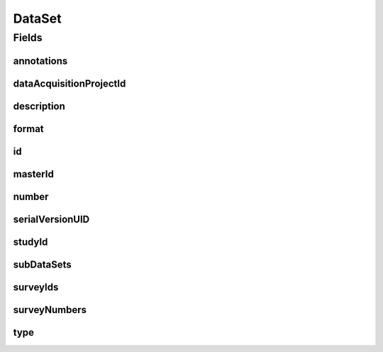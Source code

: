 .. java:import:: java.util List

.. java:import:: javax.validation Valid

.. java:import:: javax.validation.constraints NotEmpty

.. java:import:: javax.validation.constraints NotNull

.. java:import:: javax.validation.constraints Pattern

.. java:import:: javax.validation.constraints Size

.. java:import:: org.javers.core.metamodel.annotation Entity

.. java:import:: org.springframework.beans BeanUtils

.. java:import:: org.springframework.data.annotation Id

.. java:import:: org.springframework.data.mongodb.core.index CompoundIndex

.. java:import:: org.springframework.data.mongodb.core.index Indexed

.. java:import:: org.springframework.data.mongodb.core.mapping Document

.. java:import:: eu.dzhw.fdz.metadatamanagement.common.domain AbstractShadowableRdcDomainObject

.. java:import:: eu.dzhw.fdz.metadatamanagement.common.domain I18nString

.. java:import:: eu.dzhw.fdz.metadatamanagement.common.domain.util Patterns

.. java:import:: eu.dzhw.fdz.metadatamanagement.common.domain.validation I18nStringNotEmpty

.. java:import:: eu.dzhw.fdz.metadatamanagement.common.domain.validation I18nStringSize

.. java:import:: eu.dzhw.fdz.metadatamanagement.common.domain.validation StringLengths

.. java:import:: eu.dzhw.fdz.metadatamanagement.common.domain.validation ValidShadowId

.. java:import:: eu.dzhw.fdz.metadatamanagement.datasetmanagement.domain.validation UniqueDatasetNumberInProject

.. java:import:: eu.dzhw.fdz.metadatamanagement.datasetmanagement.domain.validation UniqueSubDatasetAccessWayInDataSet

.. java:import:: eu.dzhw.fdz.metadatamanagement.datasetmanagement.domain.validation ValidDataSetIdName

.. java:import:: eu.dzhw.fdz.metadatamanagement.datasetmanagement.domain.validation ValidDataSetType

.. java:import:: eu.dzhw.fdz.metadatamanagement.datasetmanagement.domain.validation ValidFormat

.. java:import:: eu.dzhw.fdz.metadatamanagement.ordermanagement.domain OrderedStudy

.. java:import:: eu.dzhw.fdz.metadatamanagement.projectmanagement.domain DataAcquisitionProject

.. java:import:: eu.dzhw.fdz.metadatamanagement.surveymanagement.domain Survey

.. java:import:: eu.dzhw.fdz.metadatamanagement.variablemanagement.domain AccessWays

.. java:import:: eu.dzhw.fdz.metadatamanagement.variablemanagement.domain Variable

.. java:import:: io.searchbox.annotations JestId

.. java:import:: lombok AccessLevel

.. java:import:: lombok AllArgsConstructor

.. java:import:: lombok Builder

.. java:import:: lombok Data

.. java:import:: lombok EqualsAndHashCode

.. java:import:: lombok NoArgsConstructor

.. java:import:: lombok Setter

.. java:import:: lombok ToString

DataSet
=======

.. java:package:: eu.dzhw.fdz.metadatamanagement.datasetmanagement.domain
   :noindex:

.. java:type:: @Entity @Document @ValidDataSetIdName @UniqueDatasetNumberInProject @CompoundIndex @EqualsAndHashCode @ToString @NoArgsConstructor @Data @AllArgsConstructor @Builder @ValidShadowId public class DataSet extends AbstractShadowableRdcDomainObject

   A dataset contains \ :java:ref:`Variable`\ s. It results from at least one \ :java:ref:`Survey`\ .

Fields
------
annotations
^^^^^^^^^^^

.. java:field:: @I18nStringSize private I18nString annotations
   :outertype: DataSet

   Arbitrary additional text for the dataset. Must not contain more than 2048 characters.

dataAcquisitionProjectId
^^^^^^^^^^^^^^^^^^^^^^^^

.. java:field:: @Indexed @NotEmpty private String dataAcquisitionProjectId
   :outertype: DataSet

   The id of the \ :java:ref:`DataAcquisitionProject`\  to which this dataset belongs. The dataAcquisitionProjectId must not be empty.

description
^^^^^^^^^^^

.. java:field:: @NotNull @I18nStringSize @I18nStringNotEmpty private I18nString description
   :outertype: DataSet

   A short description of the dataset. It must be specified in at least one language and it must not contain more than 2048 characters.

format
^^^^^^

.. java:field:: @ValidFormat private I18nString format
   :outertype: DataSet

   The format of the dataset. Must be one of \ :java:ref:`Format`\ .

id
^^

.. java:field:: @Id @JestId @NotEmpty @Setter private String id
   :outertype: DataSet

   The id of the dataset which uniquely identifies the dataset in this application.

masterId
^^^^^^^^

.. java:field:: @NotEmpty @Size @Pattern @Setter @Indexed private String masterId
   :outertype: DataSet

   The master id of this dataset. It must not contain more than 512 characters, must not be empty and must be of the form \ ``dat-{{dataAcquisitionProjectId}}-ds{{number}}$``\ .

number
^^^^^^

.. java:field:: @NotNull private Integer number
   :outertype: DataSet

   The number of the dataset. Must not be empty and must be unique within the \ :java:ref:`DataAcquisitionProject`\ .

serialVersionUID
^^^^^^^^^^^^^^^^

.. java:field:: private static final long serialVersionUID
   :outertype: DataSet

studyId
^^^^^^^

.. java:field:: @Indexed @NotEmpty private String studyId
   :outertype: DataSet

   The id of the \ :java:ref:`OrderedStudy`\  to which this dataset belongs. Must not be empty.

subDataSets
^^^^^^^^^^^

.. java:field:: @Valid @NotEmpty @UniqueSubDatasetAccessWayInDataSet private List<SubDataSet> subDataSets
   :outertype: DataSet

   List of \ :java:ref:`SubDataSet`\ s (concrete accessible files) within this dataset. Must contain at least one element. There must not be more than one \ :java:ref:`SubDataSet`\  per \ :java:ref:`AccessWays`\ .

surveyIds
^^^^^^^^^

.. java:field:: @Indexed @NotEmpty private List<String> surveyIds
   :outertype: DataSet

   List of ids of \ :java:ref:`Survey`\ s of this \ :java:ref:`DataAcquisitionProject`\ . The dataset contains results from these \ :java:ref:`Survey`\ s. Must contain at least one element.

surveyNumbers
^^^^^^^^^^^^^

.. java:field:: @NotEmpty private List<Integer> surveyNumbers
   :outertype: DataSet

   List of numbers of \ :java:ref:`Survey`\ s of this \ :java:ref:`DataAcquisitionProject`\ . The dataset contains results from these \ :java:ref:`Survey`\ s. Must contain at least one element.

type
^^^^

.. java:field:: @NotNull @ValidDataSetType private I18nString type
   :outertype: DataSet

   The type of the dataset. Must be one of \ :java:ref:`DataSetTypes`\  and must not be empty.

